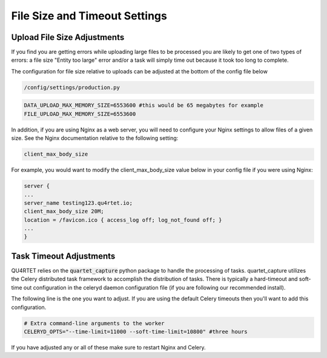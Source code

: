 File Size and Timeout Settings
==============================

Upload File Size Adjustments
----------------------------

If you find you are getting errors while uploading large files to be
processed you are likely to get one of two types of errors: a file size
"Entity too large" error and/or a task will simply time out because
it took too long to complete.

The configuration for file size relative to uploads can be adjusted at
the bottom of the config file below

.. code-block:: text

    /config/settings/production.py

.. code-block:: python

    DATA_UPLOAD_MAX_MEMORY_SIZE=6553600 #this would be 65 megabytes for example
    FILE_UPLOAD_MAX_MEMORY_SIZE=6553600


In addition, if you are using Nginx as a web server, you will need to configure
your Nginx settings to allow files of a given size.  See the Nginx
documentation relative to the following setting:

.. code-block:: text

    client_max_body_size

For example, you would want to modify the client_max_body_size value below in
your config file if you were using Nginx:

.. code-block:: text

        server {
        ...
        server_name testing123.qu4rtet.io;
        client_max_body_size 20M;
        location = /favicon.ico { access_log off; log_not_found off; }
        ...
        }



Task Timeout Adjustments
------------------------

QU4RTET relies on the :code:`quartet_capture` python package to handle
the processing of tasks.  quartet_capture utilizes the Celery distributed
task framework to accomplish the distribution of tasks.  There is typically
a hard-timeout and soft-time out configuration in the celeryd daemon
configuration file (if you are following our recommended install).

The following line is the one you want to adjust.  If you are using the
default Celery timeouts then you'll want to add this configuration.

.. code-block:: python

    # Extra command-line arguments to the worker
    CELERYD_OPTS="--time-limit=11000 --soft-time-limit=10800" #three hours


If you have adjusted any or all of these make sure to restart Nginx and
Celery.

